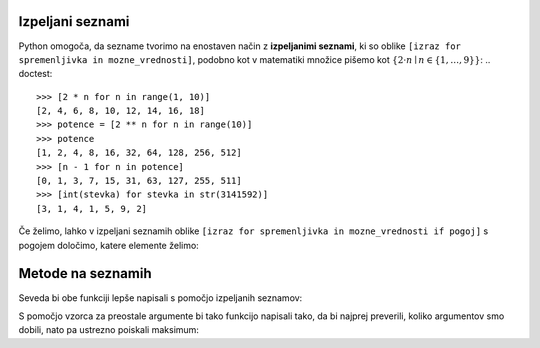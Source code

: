 Izpeljani seznami
-----------------

Python omogoča, da sezname tvorimo na enostaven način z **izpeljanimi seznami**, ki so oblike ``[izraz for spremenljivka in mozne_vrednosti]``, podobno kot v matematiki množice pišemo kot :math:`\{ 2 \cdot n \mid n \in \{1, \dots, 9\}\}`:
.. doctest::

    >>> [2 * n for n in range(1, 10)]
    [2, 4, 6, 8, 10, 12, 14, 16, 18]
    >>> potence = [2 ** n for n in range(10)]
    >>> potence
    [1, 2, 4, 8, 16, 32, 64, 128, 256, 512]
    >>> [n - 1 for n in potence]
    [0, 1, 3, 7, 15, 31, 63, 127, 255, 511]
    >>> [int(stevka) for stevka in str(3141592)]
    [3, 1, 4, 1, 5, 9, 2]
    
Če želimo, lahko v izpeljani seznamih oblike ``[izraz for spremenljivka in mozne_vrednosti if pogoj]`` s pogojem določimo, katere elemente želimo:

.. doctest::

    >>> [2 * n for n in range(1, 10) if n % 3 == 1]
    [2, 8, 14]



Metode na seznamih
------------------


Seveda bi obe funkciji lepše napisali s pomočjo izpeljanih seznamov:

.. testcode::

    def pozitivni_elementi(seznam):
        '''Vrne seznam vseh pozitivnih elementov danega seznama.'''
        return [element for element in seznam if element > 0]

    def vsota_pozitivnih_elementov(seznam):
        '''Vrne seznam vseh pozitivnih elementov danega seznama.'''
        return sum([element for element in seznam if element > 0])
        # ali pa kar
        # return sum(pozitivni_elementi(seznam))




S pomočjo vzorca za preostale argumente bi tako funkcijo napisali tako, da bi
najprej preverili, koliko argumentov smo dobili, nato pa ustrezno poiskali
maksimum:

.. testcode::

    def maksimum(*argumenti):
        '''
        Ob več argumentih vrne največjega.
        Ob enem argumentu vrne njegov največji element.
        '''
        if len(argumenti) == 0:       # Če nismo dobili nobenega argumenta,
            return None               # vrnemo None.
        if len(argumenti) == 1:       # Če smo dobili en argument,
            kandidati = argumenti[0]  # iščemo maksimum med njegovimi elementi.
        else:                         # Če smo dobili več argumentov,
            kandidati = argumenti     # iščemo maksimum med njimi.

        # Uporabimo znan postopek za iskanje največjega elementa.
        najvecji = None
        for kandidat in kandidati:
            if najvecji is None or najvecji < kandidat:
                najvecji = kandidat
        return najvecji


.. doctest::

    >>> maksimum([3, 5], [4, 1])
    [4, 1]
    >>> maksimum([3, 5, 4, 1])
    5
    >>> maksimum(3, 5, 4, 1)
    5
